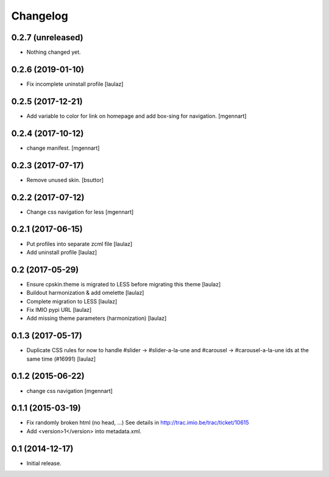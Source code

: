 Changelog
=========


0.2.7 (unreleased)
------------------

- Nothing changed yet.


0.2.6 (2019-01-10)
------------------

- Fix incomplete uninstall profile
  [laulaz]


0.2.5 (2017-12-21)
------------------

- Add variable to color for link on homepage and add box-sing for navigation.
  [mgennart]

0.2.4 (2017-10-12)
------------------

- change manifest.
  [mgennart]

0.2.3 (2017-07-17)
------------------

- Remove unused skin.
  [bsuttor]


0.2.2 (2017-07-12)
------------------

- Change css navigation for less
  [mgennart]

0.2.1 (2017-06-15)
------------------

- Put profiles into separate zcml file
  [laulaz]

- Add uninstall profile
  [laulaz]


0.2 (2017-05-29)
----------------

- Ensure cpskin.theme is migrated to LESS before migrating this theme
  [laulaz]

- Buildout harmonization & add omelette
  [laulaz]

- Complete migration to LESS
  [laulaz]

- Fix IMIO pypi URL
  [laulaz]

- Add missing theme parameters (harmonization)
  [laulaz]


0.1.3 (2017-05-17)
------------------

- Duplicate CSS rules for now to handle #slider -> #slider-a-la-une and
  #carousel -> #carousel-a-la-une ids at the same time (#16991)
  [laulaz]


0.1.2 (2015-06-22)
------------------

- change css navigation
  [mgennart]


0.1.1 (2015-03-19)
------------------

- Fix randomly broken html (no head, ...)
  See details in http://trac.imio.be/trac/ticket/10615
- Add <version>1</version> into metadata.xml.


0.1 (2014-12-17)
----------------

- Initial release.
